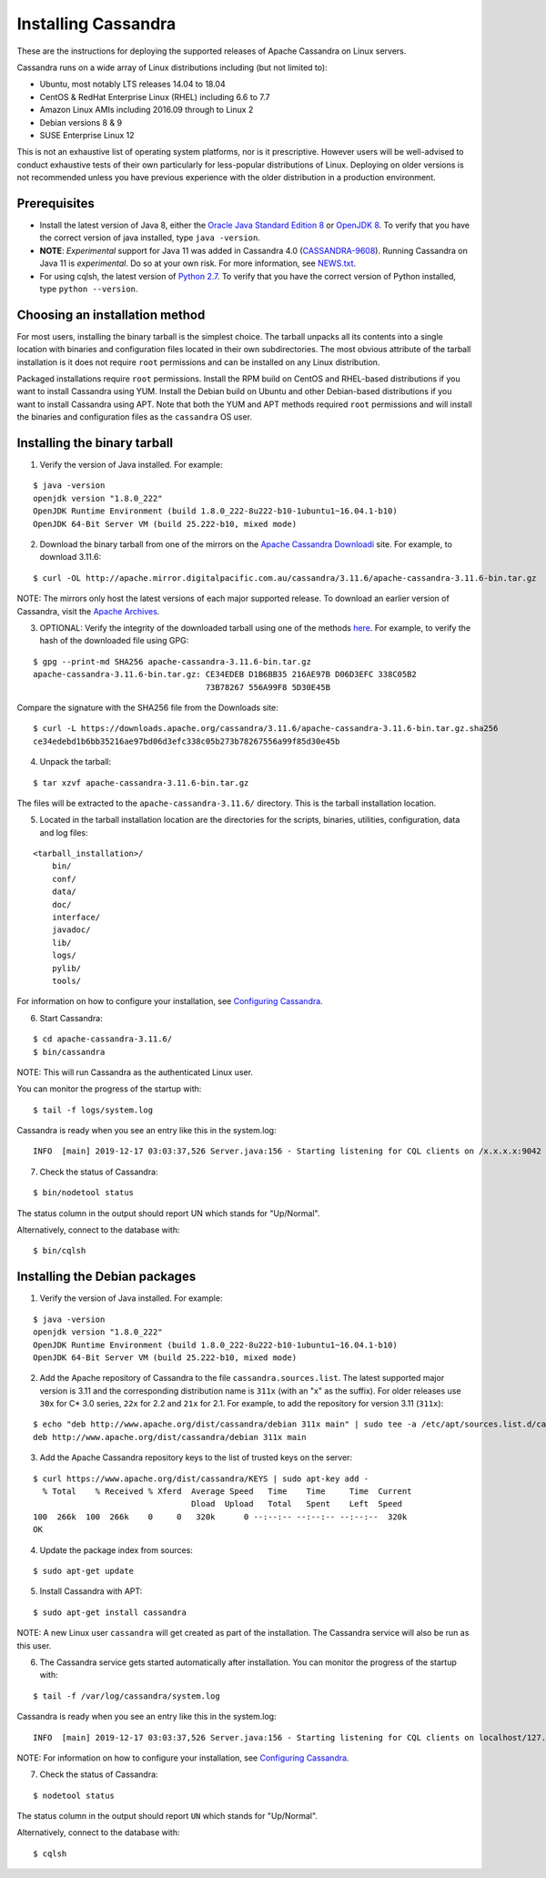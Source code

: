 .. Licensed to the Apache Software Foundation (ASF) under one
.. or more contributor license agreements.  See the NOTICE file
.. distributed with this work for additional information
.. regarding copyright ownership.  The ASF licenses this file
.. to you under the Apache License, Version 2.0 (the
.. "License"); you may not use this file except in compliance
.. with the License.  You may obtain a copy of the License at
..
..     http://www.apache.org/licenses/LICENSE-2.0
..
.. Unless required by applicable law or agreed to in writing, software
.. distributed under the License is distributed on an "AS IS" BASIS,
.. WITHOUT WARRANTIES OR CONDITIONS OF ANY KIND, either express or implied.
.. See the License for the specific language governing permissions and
.. limitations under the License.

.. highlight:: none

Installing Cassandra
--------------------

These are the instructions for deploying the supported releases of Apache Cassandra on Linux servers.

Cassandra runs on a wide array of Linux distributions including (but not limited to):

- Ubuntu, most notably LTS releases 14.04 to 18.04
- CentOS & RedHat Enterprise Linux (RHEL) including 6.6 to 7.7
- Amazon Linux AMIs including 2016.09 through to Linux 2
- Debian versions 8 & 9
- SUSE Enterprise Linux 12

This is not an exhaustive list of operating system platforms, nor is it prescriptive. However users will be
well-advised to conduct exhaustive tests of their own particularly for less-popular distributions of Linux.
Deploying on older versions is not recommended unless you have previous experience with the older distribution
in a production environment.

Prerequisites
^^^^^^^^^^^^^

- Install the latest version of Java 8, either the `Oracle Java Standard Edition 8
  <http://www.oracle.com/technetwork/java/javase/downloads/index.html>`__ or `OpenJDK 8 <http://openjdk.java.net/>`__. To
  verify that you have the correct version of java installed, type ``java -version``.
- **NOTE**: *Experimental* support for Java 11 was added in Cassandra 4.0 (`CASSANDRA-9608 <https://issues.apache.org/jira/browse/CASSANDRA-9608>`__).
  Running Cassandra on Java 11 is *experimental*. Do so at your own risk. For more information, see
  `NEWS.txt <https://github.com/apache/cassandra/blob/trunk/NEWS.txt>`__.
- For using cqlsh, the latest version of `Python 2.7 <https://www.python.org/downloads/>`__. To verify that you have
  the correct version of Python installed, type ``python --version``.

Choosing an installation method
^^^^^^^^^^^^^^^^^^^^^^^^^^^^^^^

For most users, installing the binary tarball is the simplest choice. The tarball unpacks all its contents
into a single location with binaries and configuration files located in their own subdirectories. The most
obvious attribute of the tarball installation is it does not require ``root`` permissions and can be
installed on any Linux distribution.

Packaged installations require ``root`` permissions. Install the RPM build on CentOS and RHEL-based
distributions if you want to install Cassandra using YUM. Install the Debian build on Ubuntu and other
Debian-based distributions if you want to install Cassandra using APT. Note that both the YUM and APT
methods required ``root`` permissions and will install the binaries and configuration files as the
``cassandra`` OS user.

Installing the binary tarball
^^^^^^^^^^^^^^^^^^^^^^^^^^^^^

1. Verify the version of Java installed. For example:

::

   $ java -version
   openjdk version "1.8.0_222"
   OpenJDK Runtime Environment (build 1.8.0_222-8u222-b10-1ubuntu1~16.04.1-b10)
   OpenJDK 64-Bit Server VM (build 25.222-b10, mixed mode)

2. Download the binary tarball from one of the mirrors on the `Apache Cassandra Downloadi <http://cassandra.apache.org/download/>`__
   site. For example, to download 3.11.6:

::

   $ curl -OL http://apache.mirror.digitalpacific.com.au/cassandra/3.11.6/apache-cassandra-3.11.6-bin.tar.gz

NOTE: The mirrors only host the latest versions of each major supported release. To download an earlier
version of Cassandra, visit the `Apache Archives <http://archive.apache.org/dist/cassandra/>`__.

3. OPTIONAL: Verify the integrity of the downloaded tarball using one of the methods `here <https://www.apache.org/dyn/closer.cgi#verify>`__.
   For example, to verify the hash of the downloaded file using GPG:

::

   $ gpg --print-md SHA256 apache-cassandra-3.11.6-bin.tar.gz 
   apache-cassandra-3.11.6-bin.tar.gz: CE34EDEB D1B6BB35 216AE97B D06D3EFC 338C05B2
                                       73B78267 556A99F8 5D30E45B

Compare the signature with the SHA256 file from the Downloads site:

::

   $ curl -L https://downloads.apache.org/cassandra/3.11.6/apache-cassandra-3.11.6-bin.tar.gz.sha256
   ce34edebd1b6bb35216ae97bd06d3efc338c05b273b78267556a99f85d30e45b

4. Unpack the tarball:

::

   $ tar xzvf apache-cassandra-3.11.6-bin.tar.gz

The files will be extracted to the ``apache-cassandra-3.11.6/`` directory. This is the tarball installation
location.

5. Located in the tarball installation location are the directories for the scripts, binaries, utilities, configuration, data and log files:

::

   <tarball_installation>/
       bin/
       conf/
       data/
       doc/
       interface/
       javadoc/
       lib/
       logs/
       pylib/
       tools/
       
For information on how to configure your installation, see
`Configuring Cassandra <http://cassandra.apache.org/doc/latest/getting_started/configuring.html>`__.

6. Start Cassandra:

::

   $ cd apache-cassandra-3.11.6/
   $ bin/cassandra

NOTE: This will run Cassandra as the authenticated Linux user.

You can monitor the progress of the startup with:

::

   $ tail -f logs/system.log

Cassandra is ready when you see an entry like this in the system.log:

::

   INFO  [main] 2019-12-17 03:03:37,526 Server.java:156 - Starting listening for CQL clients on /x.x.x.x:9042 (unencrypted)...

7. Check the status of Cassandra:

::

   $ bin/nodetool status

The status column in the output should report UN which stands for "Up/Normal".

Alternatively, connect to the database with:

::

   $ bin/cqlsh

Installing the Debian packages
^^^^^^^^^^^^^^^^^^^^^^^^^^^^^^

1. Verify the version of Java installed. For example:

::

   $ java -version
   openjdk version "1.8.0_222"
   OpenJDK Runtime Environment (build 1.8.0_222-8u222-b10-1ubuntu1~16.04.1-b10)
   OpenJDK 64-Bit Server VM (build 25.222-b10, mixed mode)

2. Add the Apache repository of Cassandra to the file ``cassandra.sources.list``. The latest supported
   major version is 3.11 and the corresponding distribution name is ``311x`` (with an "x" as the suffix).
   For older releases use ``30x`` for C* 3.0 series, ``22x`` for 2.2 and ``21x`` for 2.1.  For example, 
   to add the repository for version 3.11 (``311x``):

::

   $ echo "deb http://www.apache.org/dist/cassandra/debian 311x main" | sudo tee -a /etc/apt/sources.list.d/cassandra.sources.list
   deb http://www.apache.org/dist/cassandra/debian 311x main

3. Add the Apache Cassandra repository keys to the list of trusted keys on the server:

::

   $ curl https://www.apache.org/dist/cassandra/KEYS | sudo apt-key add -
     % Total    % Received % Xferd  Average Speed   Time    Time     Time  Current
                                    Dload  Upload   Total   Spent    Left  Speed
   100  266k  100  266k    0     0   320k      0 --:--:-- --:--:-- --:--:--  320k
   OK

4. Update the package index from sources:

::

   $ sudo apt-get update

5. Install Cassandra with APT:

::

   $ sudo apt-get install cassandra


NOTE: A new Linux user ``cassandra`` will get created as part of the installation. The Cassandra service
will also be run as this user.
   
6. The Cassandra service gets started automatically after installation. You can monitor the progress of
   the startup with:

::

   $ tail -f /var/log/cassandra/system.log

Cassandra is ready when you see an entry like this in the system.log:

::

   INFO  [main] 2019-12-17 03:03:37,526 Server.java:156 - Starting listening for CQL clients on localhost/127.0.0.1:9042 (unencrypted)...

NOTE: For information on how to configure your installation, see
`Configuring Cassandra <http://cassandra.apache.org/doc/latest/getting_started/configuring.html>`__.

7. Check the status of Cassandra:

::

   $ nodetool status

The status column in the output should report ``UN`` which stands for "Up/Normal".

Alternatively, connect to the database with:

::

   $ cqlsh

